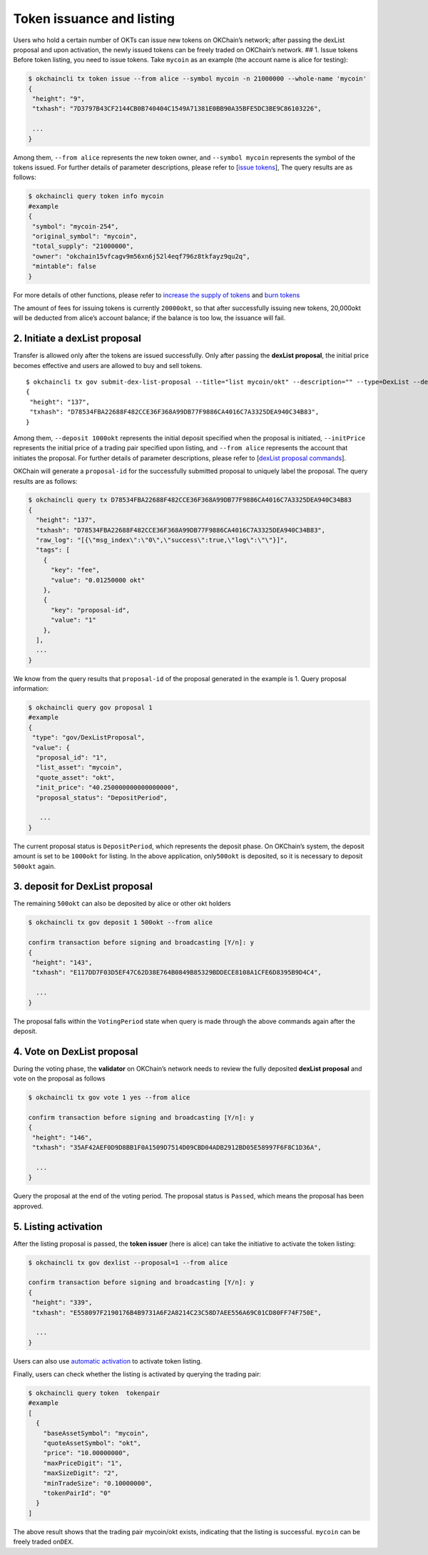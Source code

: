 Token issuance and listing
==========================

Users who hold a certain number of OKTs can issue new tokens on
OKChain’s network; after passing the dexList proposal and upon
activation, the newly issued tokens can be freely traded on OKChain’s
network. ## 1. Issue tokens Before token listing, you need to issue
tokens. Take ``mycoin`` as an example (the account name is alice for
testing):

.. code:: sh

    $ okchaincli tx token issue --from alice --symbol mycoin -n 21000000 --whole-name 'mycoin'
    {
     "height": "9",
     "txhash": "7D3797B43CF2144CB0B740404C1549A71381E0BB90A35BFE5DC3BE9C86103226",

     ...
    }

Among them, ``--from alice`` represents the new token owner, and
``--symbol mycoin`` represents the symbol of the tokens issued. For
further details of parameter descriptions, please refer to [`issue
tokens <./command/token.html#id2>`__\ ], The query results are as
follows:

.. code:: sh

    $ okchaincli query token info mycoin
    #example
    {
     "symbol": "mycoin-254",
     "original_symbol": "mycoin",
     "total_supply": "21000000",
     "owner": "okchain15vfcagv9m56xn6j52l4eqf796z8tkfayz9qu2q",
     "mintable": false
    }

For more details of other functions, please refer to `increase the
supply of tokens <./command/token.html#id6>`__ and `burn
tokens <./command/token.html#id10>`__

The amount of fees for issuing tokens is currently ``20000okt``, so that
after successfully issuing new tokens, 20,000okt will be deducted from
alice’s account balance; if the balance is too low, the issuance will
fail.

2. Initiate a dexList proposal
------------------------------

Transfer is allowed only after the tokens are issued successfully. Only
after passing the **dexList proposal**, the initial price becomes
effective and users are allowed to buy and sell tokens.

::

    $ okchaincli tx gov submit-dex-list-proposal --title="list mycoin/okt" --description="" --type=DexList --deposit="500okt" --listAsset="mycoin" --quoteAsset="okt" --initPrice="40.25" --maxPriceDigit=4 --maxSizeDigit=4 --minTradeSize="0.001" --from alice
    {
     "height": "137",
     "txhash": "D78534FBA22688F482CCE36F368A99DB77F9886CA4016C7A3325DEA940C34B83",
    }

Among them, ``--deposit 1000okt`` represents the initial deposit
specified when the proposal is initiated, ``--initPrice`` represents the
initial price of a trading pair specified upon listing, and
``--from alice`` represents the account that initiates the proposal. For
further details of parameter descriptions, please refer to [`dexList
proposal
commands <./command/gov.html###3.%20DexList%20proposal%20commands>`__\ ].

OKChain will generate a ``proposal-id`` for the successfully submitted
proposal to uniquely label the proposal. The query results are as
follows:

.. code:: sh

    $ okchaincli query tx D78534FBA22688F482CCE36F368A99DB77F9886CA4016C7A3325DEA940C34B83
    {
      "height": "137",
      "txhash": "D78534FBA22688F482CCE36F368A99DB77F9886CA4016C7A3325DEA940C34B83",
      "raw_log": "[{\"msg_index\":\"0\",\"success\":true,\"log\":\"\"}]",
      "tags": [
        {
          "key": "fee",
          "value": "0.01250000 okt"
        },
        {
          "key": "proposal-id",
          "value": "1"
        },
      ],
      ...
    }

We know from the query results that ``proposal-id`` of the proposal
generated in the example is 1. Query proposal information:

.. code:: sh

    $ okchaincli query gov proposal 1
    #example
    {
     "type": "gov/DexListProposal",
     "value": {
      "proposal_id": "1",
      "list_asset": "mycoin",
      "quote_asset": "okt",
      "init_price": "40.250000000000000000",
      "proposal_status": "DepositPeriod",

       ...
    }

The current proposal status is ``DepositPeriod``, which represents the
deposit phase. On OKChain’s system, the deposit amount is set to be
``1000okt`` for listing. In the above application, only\ ``500okt`` is
deposited, so it is necessary to deposit ``500okt`` again.

3. deposit for DexList proposal
-------------------------------

The remaining ``500okt`` can also be deposited by alice or other okt
holders

.. code:: sh

    $ okchaincli tx gov deposit 1 500okt --from alice

    confirm transaction before signing and broadcasting [Y/n]: y
    {
     "height": "143",
     "txhash": "E117DD7F03D5EF47C62D38E764B0849B85329BDDECE8108A1CFE6D8395B9D4C4",

      ...
    }

The proposal falls within the ``VotingPeriod`` state when query is made
through the above commands again after the deposit.

4. Vote on DexList proposal
---------------------------

During the voting phase, the **validator** on OKChain’s network needs to
review the fully deposited **dexList proposal** and vote on the proposal
as follows

.. code:: sh

    $ okchaincli tx gov vote 1 yes --from alice

    confirm transaction before signing and broadcasting [Y/n]: y
    {
     "height": "146",
     "txhash": "35AF42AEF0D9D8BB1F0A1509D7514D09CBD04ADB2912BD05E58997F6F8C1D36A",

      ...
    }

Query the proposal at the end of the voting period. The proposal status
is ``Passed``, which means the proposal has been approved.

5. Listing activation
---------------------

After the listing proposal is passed, the **token issuer** (here is
alice) can take the initiative to activate the token listing:

.. code:: sh

    $ okchaincli tx gov dexlist --proposal=1 --from alice

    confirm transaction before signing and broadcasting [Y/n]: y
    {
     "height": "339",
     "txhash": "E558097F2190176B4B9731A6F2A8214C23C58D7AEE556A69C01CD80FF74F750E",
     
      ...
    }

Users can also use `automatic activation <../governance/dexlist.html>`__
to activate token listing.

Finally, users can check whether the listing is activated by querying
the trading pair:

.. code:: sh

    $ okchaincli query token  tokenpair
    #example
    [
      {
        "baseAssetSymbol": "mycoin",
        "quoteAssetSymbol": "okt",
        "price": "10.00000000",
        "maxPriceDigit": "1",
        "maxSizeDigit": "2",
        "minTradeSize": "0.10000000",
        "tokenPairId": "0"
      }
    ]

The above result shows that the trading pair mycoin/okt exists,
indicating that the listing is successful. ``mycoin`` can be freely
traded on\ ``DEX``.
